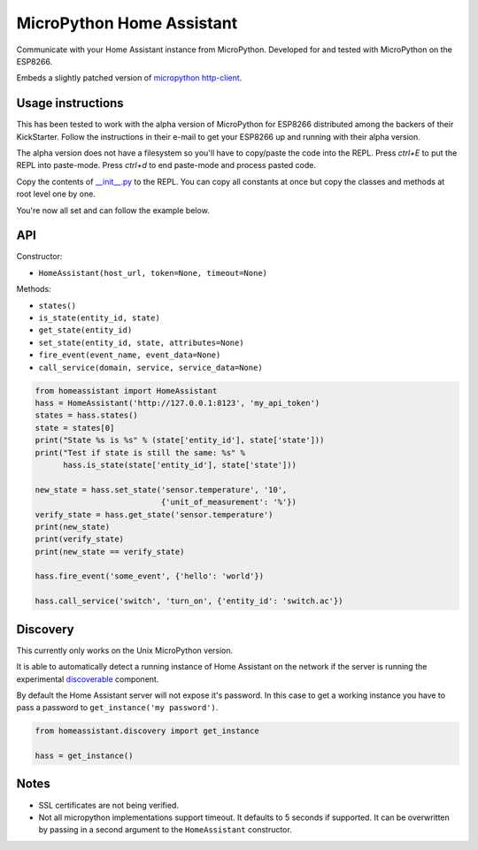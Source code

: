 MicroPython Home Assistant
==========================

Communicate with your Home Assistant instance from MicroPython. Developed for and tested with MicroPython on the ESP8266.

Embeds a slightly patched version of `micropython http-client <https://github.com/balloob/micropython-http-client>`_.

Usage instructions
------------------

This has been tested to work with the alpha version of MicroPython for ESP8266 distributed among the backers of their KickStarter. Follow the instructions in their e-mail to get your ESP8266 up and running with their alpha version.

The alpha version does not have a filesystem so you'll have to copy/paste the code into the REPL. Press `ctrl+E` to put the REPL into paste-mode. Press `ctrl+d` to end paste-mode and process pasted code.

Copy the contents of `__init__.py <https://github.com/balloob/micropython-home-assistant/blob/master/homeassistant/__init__.py>`_ to the REPL. You can copy all constants at once but copy the classes and methods at root level one by one.

You're now all set and can follow the example below.

API
---

Constructor:

- ``HomeAssistant(host_url, token=None, timeout=None)``

Methods:

- ``states()``
- ``is_state(entity_id, state)``
- ``get_state(entity_id)``
- ``set_state(entity_id, state, attributes=None)``
- ``fire_event(event_name, event_data=None)``
- ``call_service(domain, service, service_data=None)``

.. code-block:: python

    from homeassistant import HomeAssistant
    hass = HomeAssistant('http://127.0.0.1:8123', 'my_api_token')
    states = hass.states()
    state = states[0]
    print("State %s is %s" % (state['entity_id'], state['state']))
    print("Test if state is still the same: %s" %
          hass.is_state(state['entity_id'], state['state']))

    new_state = hass.set_state('sensor.temperature', '10',
                               {'unit_of_measurement': '%'})
    verify_state = hass.get_state('sensor.temperature')
    print(new_state)
    print(verify_state)
    print(new_state == verify_state)

    hass.fire_event('some_event', {'hello': 'world'})

    hass.call_service('switch', 'turn_on', {'entity_id': 'switch.ac'})

Discovery
---------

This currently only works on the Unix MicroPython version.

It is able to automatically detect a running instance of Home Assistant on the network if the server is running the experimental `discoverable <https://github.com/balloob/home-assistant/blob/discoverable/homeassistant/components/discoverable.py>`_ component.

By default the Home Assistant server will not expose it's password. In this case to get a working instance you have to pass a password to ``get_instance('my password')``.

.. code-block:: python

    from homeassistant.discovery import get_instance

    hass = get_instance()

Notes
-----

- SSL certificates are not being verified.
- Not all micropython implementations support timeout. It defaults to 5 seconds
  if supported. It can be overwritten by passing in a second argument to the
  ``HomeAssistant`` constructor.
